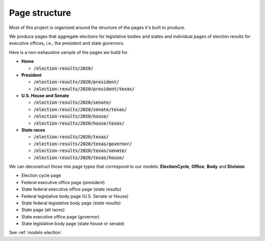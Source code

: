 .. _page-structure:

Page structure
==============

Most of this project is organized around the structure of the pages it's built to produce.

We produce pages that aggregate elections for legislative bodies and states and individual pages of election results for executive offices, i.e., the president and state governors.

Here is a non-exhaustive sample of the pages we build for.

- **Home**

  - :code:`/election-results/2020/`

- **President**

  - :code:`/election-results/2020/president/`
  - :code:`/election-results/2020/president/texas/`

- **U.S. House and Senate**

  - :code:`/election-results/2020/senate/`
  - :code:`/election-results/2020/senate/texas/`
  - :code:`/election-results/2020/house/`
  - :code:`/election-results/2020/house/texas/`

- **State races**

  - :code:`/election-results/2020/texas/`
  - :code:`/election-results/2020/texas/governor/`
  - :code:`/election-results/2020/texas/senate/`
  - :code:`/election-results/2020/texas/house/`

We can deconstruct those into page types that correspond to our models: **ElectionCycle**, **Office**, **Body** and **Division**.

- Election cycle page
- Federal executive office page (president)
- State federal executive office page (state results)
- Federal legislative body page (U.S. Senate or House)
- State federal legislative body page (state results)
- State page (all races)
- State executive office page (governor)
- State legislative body page (state house or senate)

See :ref:`models-election`.
